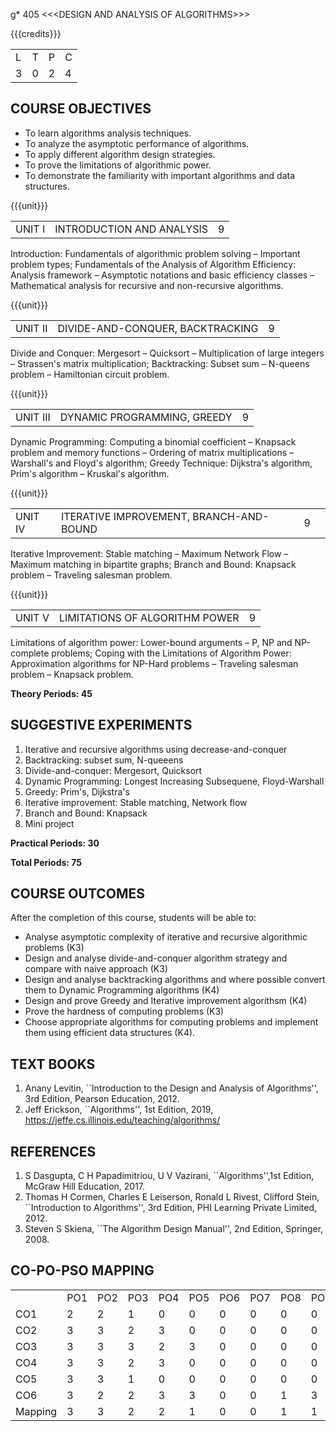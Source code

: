 g* 405 <<<DESIGN AND ANALYSIS OF ALGORITHMS>>>
:properties:
:author: Dr S Kavitha, Dr V Balasubramanian, Dr R S Milton
:date: 29-03-2021
:end:

#+startup: showall

{{{credits}}}
| L | T | P | C |
| 3 | 0 | 2 | 4 |

** R2021 CHANGES :noexport:
1. Brute force dropped
2. Reordered topics
   1. Divide-and-conquer
   2. Backtracking
   3. Dynamic programming
   4. Greedy
   5. Iterative improvement
3. Under iterative improvement: Simplex dropped; Stable matching and
   Maximum network flow added.
4. Under DP: Ordering in matrix multiplication added
5. Suggested programs slightly changed
6. Jeff Erickson added as a textbook. Dasgupta book moved to
   reference.

** CO-PO-PSO MAPPING                                               :noexport:
#+NAME: co-po-pso mapping
|                |    | PO1 | PO2 | PO3 | PO4 | PO5 | PO6 | PO7 | PO8 | PO9 | PO10 | PO11 | PO12 | PSO1 | PSO2 | PSO3 |
| CO1            | K3 |   2 |   2 |   1 |   0 |   0 |   0 |   0 |   0 |   0 |    0 |    0 |    0 |    1 |    0 |    0 |
| CO2            | K4 |   3 |   3 |   2 |   3 |   0 |   0 |   0 |   0 |   0 |    0 |    0 |    0 |    2 |    0 |    0 |
| CO3            | K4 |   3 |   3 |   3 |   2 |   3 |   0 |   0 |   0 |   0 |    0 |    0 |    0 |    2 |    0 |    2 |
| CO4            | K4 |   3 |   3 |   2 |   3 |   0 |   0 |   0 |   0 |   0 |    0 |    0 |    0 |    1 |    0 |    2 |
| CO5            | K2 |   3 |   3 |   1 |   0 |   0 |   0 |   0 |   0 |   0 |    0 |    0 |    0 |    1 |    0 |    0 |
| CO6            | K6 |   3 |   2 |   2 |   3 |   3 |   0 |   0 |   1 |   3 |    1 |    0 |    2 |    2 |    0 |    2 |
| Course mapping |    |   3 |   3 |   2 |   2 |   1 |   0 |   0 |   1 |   1 |    1 |    0 |    1 |    2 |    0 |    1 |
#+tblfm: @>$3..@>$>='(ceiling (/ (* 1.0 (apply '+ '(@<<..@>>)))(length '(@<<..@>>))));N

** COURSE OBJECTIVES
- To learn algorithms analysis techniques.
- To analyze the asymptotic performance of algorithms.
- To apply different algorithm design strategies.
- To prove the limitations of algorithmic power.
- To demonstrate the familiarity with important algorithms and data
  structures.


{{{unit}}}
| UNIT I | INTRODUCTION AND ANALYSIS | 9 |
Introduction: Fundamentals of algorithmic problem solving -- Important
problem types; Fundamentals of the Analysis of Algorithm Efficiency:
Analysis framework -- Asymptotic notations and basic efficiency
classes -- Mathematical analysis for recursive and non-recursive
algorithms.

{{{unit}}}
| UNIT II | DIVIDE-AND-CONQUER, BACKTRACKING | 9 |
Divide and Conquer: Mergesort -- Quicksort -- Multiplication of large
integers -- Strassen's matrix multiplication; Backtracking: Subset sum
-- N-queens problem -- Hamiltonian circuit problem.

{{{unit}}}
| UNIT III | DYNAMIC PROGRAMMING, GREEDY | 9 |
Dynamic Programming: Computing a binomial coefficient -- Knapsack
problem and memory functions -- Ordering of matrix multiplications --
Warshall's and Floyd's algorithm; Greedy Technique: Dijkstra's
algorithm, Prim's algorithm -- Kruskal's algorithm.

{{{unit}}}
|UNIT IV | ITERATIVE IMPROVEMENT, BRANCH-AND-BOUND |9| 
Iterative Improvement: Stable matching -- Maximum Network Flow --
Maximum matching in bipartite graphs; Branch and Bound: Knapsack
problem -- Traveling salesman problem.

{{{unit}}}
| UNIT V | LIMITATIONS OF ALGORITHM POWER | 9 |
Limitations of algorithm power: Lower-bound arguments -- P, NP and
NP-complete problems; Coping with the Limitations of Algorithm Power:
Approximation algorithms for NP-Hard problems -- Traveling salesman
problem -- Knapsack problem.

 *Theory Periods: 45*

** SUGGESTIVE EXPERIMENTS
1. Iterative and recursive algorithms using decrease-and-conquer
2. Backtracking: subset sum, N-queeens
3. Divide-and-conquer: Mergesort, Quicksort 
4. Dynamic Programming: Longest Increasing Subsequene, Floyd-Warshall
5. Greedy: Prim's, Dijkstra's
6. Iterative improvement: Stable matching, Network flow
7. Branch and Bound: Knapsack
8. Mini project

*Practical Periods: 30*

*Total Periods: 75*

** COURSE OUTCOMES
After the completion of this course, students will be able to: 
- Analyse asymptotic complexity of iterative and recursive algorithmic
  problems (K3)
- Design and analyse divide-and-conquer algorithm strategy and compare
  with naive approach (K3)
- Design and analyse backtracking algorithms and where possible convert them to
  Dynamic Programming algorithms (K4)
- Design and prove Greedy and Iterative improvement algorithsm (K4)
- Prove the hardness of computing problems (K3)
- Choose appropriate algorithms for computing problems and implement
  them using efficient data structures (K4).

** TEXT BOOKS
1. Anany Levitin, ``Introduction to the Design and Analysis of
   Algorithms'', 3rd Edition, Pearson Education, 2012.
2. Jeff Erickson, ``Algorithms'', 1st Edition, 2019,
   https://jeffe.cs.illinois.edu/teaching/algorithms/

** REFERENCES
1. S Dasgupta, C H Papadimitriou, U V Vazirani,
   ``Algorithms'',1st Edition,  McGraw Hill Education, 2017.
2. Thomas H Cormen, Charles E Leiserson, Ronald L Rivest, Clifford
   Stein, ``Introduction to Algorithms'', 3rd Edition, PHI Learning
   Private Limited, 2012.
3. Steven S Skiena, ``The Algorithm Design Manual'', 2nd Edition,
   Springer, 2008.

** CO-PO-PSO MAPPING     
|         | PO1 | PO2 | PO3 | PO4 | PO5 | PO6 | PO7 | PO8 | PO9 | PO10 | PO11 | PO12 | PSO1 | PSO2 | PSO3 |
| CO1     |   2 |   2 |   1 |   0 |   0 |   0 |   0 |   0 |   0 |    0 |    0 |    0 |    1 |    0 |    0 |
| CO2     |   3 |   3 |   2 |   3 |   0 |   0 |   0 |   0 |   0 |    0 |    0 |    0 |    2 |    0 |    0 |
| CO3     |   3 |   3 |   3 |   2 |   3 |   0 |   0 |   0 |   0 |    0 |    0 |    0 |    2 |    0 |    2 |
| CO4     |   3 |   3 |   2 |   3 |   0 |   0 |   0 |   0 |   0 |    0 |    0 |    0 |    1 |    0 |    2 |
| CO5     |   3 |   3 |   1 |   0 |   0 |   0 |   0 |   0 |   0 |    0 |    0 |    0 |    1 |    0 |    0 |
| CO6     |   3 |   2 |   2 |   3 |   3 |   0 |   0 |   1 |   3 |    1 |    0 |    2 |    2 |    0 |    2 |
| Mapping |   3 |   3 |   2 |   2 |   1 |   0 |   0 |   1 |   1 |    1 |    0 |    1 |    2 |    0 |    1 |

